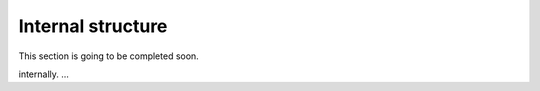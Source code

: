 Internal structure
==================

This section is going to be completed soon.

.. In this tutorial we will explain in details how OpenSeq2Seq is structured
internally. ...

